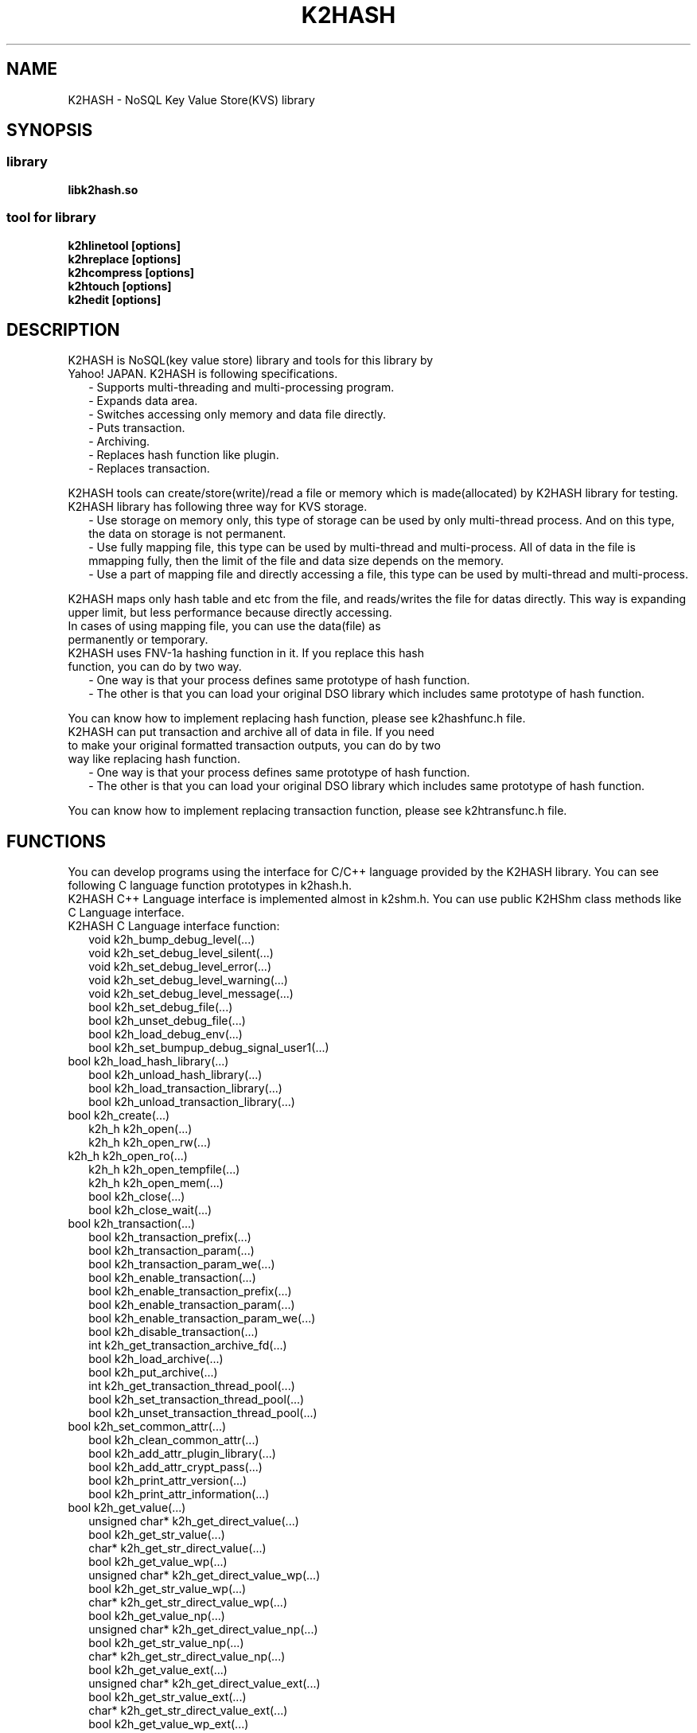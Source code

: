 .TH K2HASH "1" "February 2014" "K2HASH" "NoSQL(KVS) Library"
.SH NAME
K2HASH \- NoSQL Key Value Store(KVS) library
.SH SYNOPSIS
.SS library
.TP
\fBlibk2hash.so
.SS tool for library
.TP
\fBk2hlinetool [options]
.TP
\fBk2hreplace [options]
.TP
\fBk2hcompress [options]
.TP
\fBk2htouch [options]
.TP
\fBk2hedit [options]
.SH DESCRIPTION
.TP 2
K2HASH is NoSQL(key value store) library and tools for this library by Yahoo! JAPAN. K2HASH is following specifications.
\- Supports multi-threading and multi-processing program.
.br
\- Expands data area.
.br
\- Switches accessing only memory and data file directly.
.br
\- Puts transaction.
.br
\- Archiving.
.br
\- Replaces hash function like plugin.
.br
\- Replaces transaction.
.PP
K2HASH tools can create/store(write)/read a file or memory which is made(allocated) by K2HASH library for testing.
.TP 2
K2HASH library has following three way for KVS storage.
\- Use storage on memory only, this type of storage can be used by only multi-thread process. And on this type, the data on storage is not permanent.
.br
\- Use fully mapping file, this type can be used by multi-thread and multi-process. All of data in the file is mmapping fully, then the limit of the file and data size depends on the memory.
.br
\- Use a part of mapping file and directly accessing a file, this type can be used by multi-thread and multi-process. 
.PP
K2HASH maps only hash table and etc from the file, and reads/writes the file for datas directly.
This way is expanding upper limit, but less performance because directly accessing.
.TP
In cases of using mapping file, you can use the data(file) as permanently or temporary.
.TP 2
K2HASH uses FNV-1a hashing function in it. If you replace this hash function, you can do by two way.
\- One way is that your process defines same prototype of hash function.
.br
\- The other is that you can load your original DSO library which includes same prototype of hash function.
.PP
You can know how to implement replacing hash function, please see k2hashfunc.h file.
.TP 2
K2HASH can put transaction and archive all of data in file. If you need to make your original formatted transaction outputs, you can do by two way like replacing hash function.
\- One way is that your process defines same prototype of hash function.
.br
\- The other is that you can load your original DSO library which includes same prototype of hash function.
.PP
You can know how to implement replacing transaction function, please see k2htransfunc.h file.
.PP
.SH FUNCTIONS
.PP
You can develop programs using the interface for C/C++ language provided by the K2HASH library.
You can see following C language function prototypes in k2hash.h.
.br
K2HASH C++ Language interface is implemented almost in k2shm.h.
You can use public K2HShm class methods like C Language interface.
.TP 2
K2HASH C Language interface function:
.br
void k2h_bump_debug_level(...)
.br
void k2h_set_debug_level_silent(...)
.br
void k2h_set_debug_level_error(...)
.br
void k2h_set_debug_level_warning(...)
.br
void k2h_set_debug_level_message(...)
.br
bool k2h_set_debug_file(...)
.br
bool k2h_unset_debug_file(...)
.br
bool k2h_load_debug_env(...)
.br
bool k2h_set_bumpup_debug_signal_user1(...)
.TP 2
.BR
bool k2h_load_hash_library(...)
.br
bool k2h_unload_hash_library(...)
.br
bool k2h_load_transaction_library(...)
.br
bool k2h_unload_transaction_library(...)
.TP 2
.BR
bool k2h_create(...)
.br
k2h_h k2h_open(...)
.br
k2h_h k2h_open_rw(...)
.TP 2
.BR
k2h_h k2h_open_ro(...)
.br
k2h_h k2h_open_tempfile(...)
.br
k2h_h k2h_open_mem(...)
.br
bool k2h_close(...)
.br
bool k2h_close_wait(...)
.TP 2
.BR
bool k2h_transaction(...)
.br
bool k2h_transaction_prefix(...)
.br
bool k2h_transaction_param(...)
.br
bool k2h_transaction_param_we(...)
.br
bool k2h_enable_transaction(...)
.br
bool k2h_enable_transaction_prefix(...)
.br
bool k2h_enable_transaction_param(...)
.br
bool k2h_enable_transaction_param_we(...)
.br
bool k2h_disable_transaction(...)
.br
int k2h_get_transaction_archive_fd(...)
.br
bool k2h_load_archive(...)
.br
bool k2h_put_archive(...)
.br
int k2h_get_transaction_thread_pool(...)
.br
bool k2h_set_transaction_thread_pool(...)
.br
bool k2h_unset_transaction_thread_pool(...)
.TP 2
.BR
bool k2h_set_common_attr(...)
.br
bool k2h_clean_common_attr(...)
.br
bool k2h_add_attr_plugin_library(...)
.br
bool k2h_add_attr_crypt_pass(...)
.br
bool k2h_print_attr_version(...)
.br
bool k2h_print_attr_information(...)
.TP 2
.BR
bool k2h_get_value(...)
.br
unsigned char* k2h_get_direct_value(...)
.br
bool k2h_get_str_value(...)
.br
char* k2h_get_str_direct_value(...)
.br
bool k2h_get_value_wp(...)
.br
unsigned char* k2h_get_direct_value_wp(...)
.br
bool k2h_get_str_value_wp(...)
.br
char* k2h_get_str_direct_value_wp(...)
.br
bool k2h_get_value_np(...)
.br
unsigned char* k2h_get_direct_value_np(...)
.br
bool k2h_get_str_value_np(...)
.br
char* k2h_get_str_direct_value_np(...)
.br
bool k2h_get_value_ext(...)
.br
unsigned char* k2h_get_direct_value_ext(...)
.br
bool k2h_get_str_value_ext(...)
.br
char* k2h_get_str_direct_value_ext(...)
.br
bool k2h_get_value_wp_ext(...)
.br
unsigned char* k2h_get_direct_value_wp_ext(...)
.br
bool k2h_get_str_value_wp_ext(...)
.br
char* k2h_get_str_direct_value_wp_ext(...)
.br
bool k2h_get_value_np_ext(...)
.br
unsigned char* k2h_get_direct_value_np_ext(...)
.br
bool k2h_get_str_value_np_ext(...)
.br
char* k2h_get_str_direct_value_np_ext(...)
.TP 2
.BR
bool k2h_get_subkeys(...)
.br
PK2HKEYPCK k2h_get_direct_subkeys(...)
.br
int k2h_get_str_subkeys(...)
.br
char** k2h_get_str_direct_subkeys(...)
.br
bool k2h_get_subkeys_np(...)
.br
PK2HKEYPCK k2h_get_direct_subkeys_np(...)
.br
int k2h_get_str_subkeys_np(...)
.br
char** k2h_get_str_direct_subkeys_np(...)
.TP 2
.BR
bool k2h_free_keypack(...)
.br
bool k2h_free_keyarray(...)
.TP 2
.BR
bool k2h_get_attrs(...)
.br
PK2HATTRPCK k2h_get_direct_attrs(...)
.br
PK2HATTRPCK k2h_get_str_direct_attrs(...)
.br
bool k2h_free_attrpack(...)
.TP 2
.BR
bool k2h_set_all(...)
.br
bool k2h_set_str_all(...)
.br
bool k2h_set_value(...)
.br
bool k2h_set_str_value(...)
.br
bool k2h_set_all_wa(...)
.br
bool k2h_set_str_all_wa(...)
.br
bool k2h_set_value_wa(...)
.br
bool k2h_set_str_value_wa(...)
.br
bool k2h_set_subkeys(...)
.br
bool k2h_set_str_subkeys(...)
.br
bool k2h_add_subkey(...)
.br
bool k2h_add_str_subkey(...)
.br
k2h_add_subkey_wa(...)
.br
k2h_add_str_subkey_wa(...)
.br
k2h_add_attr(...)
.br
k2h_add_str_attr(...)
.TP 2
.BR
bool k2h_remove_all(...)
.br
bool k2h_remove_str_all(...)
.br
bool k2h_remove(...)
.br
bool k2h_remove_str(...)
.br
bool k2h_remove_subkey(...)
.br
bool k2h_remove_str_subkey(...)
.TP 2
.BR
bool k2h_rename(...)
.br
bool k2h_rename_str(...)
.TP 2
.BR
k2h_find_h k2h_find_first(...)
.br
k2h_find_h k2h_find_first_subkey(...)
.br
k2h_find_h k2h_find_first_str_subkey(...)
.br
k2h_find_h k2h_find_next(...)
.br
bool k2h_find_free(...)
.TP 2
.BR
bool k2h_find_get_key(...)
.br
char* k2h_find_get_str_key(...)
.br
bool k2h_find_get_value(...)
.br
char* k2h_find_get_direct_value(...)
.br
bool k2h_find_get_subkeys(...)
.br
PK2HKEYPCK k2h_find_get_direct_subkeys(...)
.br
int k2h_find_get_str_subkeys(...)
.br
char** k2h_find_get_str_direct_subkeys(...)
.TP 2
.BR
k2h_da_h k2h_da_handle(...)
.br
k2h_da_h k2h_da_handle_read(...)
.br
k2h_da_h k2h_da_handle_write(...)
.br
k2h_da_h k2h_da_handle_rw(...)
.br
k2h_da_h k2h_da_str_handle(...)
.br
k2h_da_h k2h_da_str_handle_read(...)
.br
k2h_da_h k2h_da_str_handle_write(...)
.br
k2h_da_h k2h_da_str_handle_rw(...)
.br
bool k2h_da_free(...)
.br
ssize_t k2h_da_get_length(...)
.br
ssize_t k2h_da_get_buf_size(...)
.br
bool k2h_da_set_buf_size(...)
.br
off_t k2h_da_get_offset(...)
.br
off_t k2h_da_get_read_offset(...)
.br
off_t k2h_da_get_write_offset(...)
.br
bool k2h_da_set_offset(...)
.br
bool k2h_da_set_read_offset(...)
.br
bool k2h_da_set_write_offset(...)
.br
bool k2h_da_get_value(...)
.br
bool k2h_da_get_value_offset(...)
.br
bool k2h_da_get_value_to_file(...)
.br
unsigned char* k2h_da_read(...)
.br
unsigned char* k2h_da_read_offset(...)
.br
char* k2h_da_read_str(...)
.br
bool k2h_da_set_value(...)
.br
bool k2h_da_set_value_offset(...)
.br
bool k2h_da_set_value_from_file(...)
.br
bool k2h_da_set_value_str(...)
.TP 2
.BR
k2h_q_h k2h_q_handle(...)
.br
k2h_q_h k2h_q_handle_prefix(...)
.br
k2h_q_h k2h_q_handle_str_prefix(...)
.br
bool k2h_q_free(...)
.br
bool k2h_q_empty(...)
.br
int k2h_q_count(...)
.br
bool k2h_q_read(...)
.br
bool k2h_q_str_read(...)
.br
bool k2h_q_push(...)
.br
bool k2h_q_str_push(...)
.br
bool k2h_q_pop(...)
.br
bool k2h_q_str_pop(...)
.br
bool k2h_q_remove(...)
.br
int k2h_q_remove_ext(...)
.br
bool k2h_q_dump(...)
.br
k2h_q_read_wp(...)
.br
k2h_q_str_read_wp(...)
.br
k2h_q_push_wa(...)
.br
k2h_q_str_push_wa(...)
.br
k2h_q_pop_wa(...)
.br
k2h_q_str_pop_wa(...)
.br
k2h_q_pop_wp(...)
.br
k2h_q_str_pop_wp(...)
.br
k2h_q_remove_wp(...)
.br
k2h_q_remove_wp_ext(...)
.br
k2h_keyq_h k2h_keyq_handle(...)
.br
k2h_keyq_h k2h_keyq_handle_prefix(...)
.br
k2h_keyq_h k2h_keyq_handle_str_prefix(...)
.br
bool k2h_keyq_free(...)
.br
bool k2h_keyq_empty(...)
.br
int k2h_keyq_count(...)
.br
bool k2h_keyq_read(...)
.br
bool k2h_keyq_read_keyval(...)
.br
bool k2h_keyq_str_read(...)
.br
bool k2h_keyq_str_read_keyval(...)
.br
bool k2h_keyq_push(...)
.br
bool k2h_keyq_str_push(...)
.br
bool k2h_keyq_push_keyval(...)
.br
bool k2h_keyq_str_push_keyval(...)
.br
bool k2h_keyq_pop(...)
.br
bool k2h_keyq_pop_keyval(...)
.br
bool k2h_keyq_str_pop(...)
.br
bool k2h_keyq_str_pop_keyval(...)
.br
bool k2h_keyq_remove(...)
.br
int k2h_keyq_remove_ext(...)
.br
bool k2h_keyq_dump(...)
.br
k2h_keyq_read_wp(...)
.br
k2h_keyq_read_keyval_wp(...)
.br
k2h_keyq_str_read_wp(...)
.br
k2h_keyq_str_read_keyval_wp(...)
.br
k2h_keyq_push_wa(...)
.br
k2h_keyq_push_keyval_wa(...)
.br
k2h_keyq_str_push_wa(...)
.br
k2h_keyq_str_push_keyval_wa(...)
.br
k2h_keyq_pop_wp(...)
.br
k2h_keyq_pop_keyval_wp(...)
.br
k2h_keyq_str_pop_wp(...)
.br
k2h_keyq_str_pop_keyval_wp(...)
.br
k2h_keyq_remove_wp(...)
.br
k2h_keyq_remove_wp_ext(...)
.TP 2
.BR
bool k2h_dump_head(...)
.br
bool k2h_dump_keytable(...)
.br
bool k2h_dump_full_keytable(...)
.br
bool k2h_dump_elementtable(...)
.br
bool k2h_dump_full(...)
.br
bool k2h_print_state(...)
.br
void k2h_print_version(...)
.br
.PP
.SH ENVIRONMENT
.TP 2
K2HASH use some environments automatically, please take care these environments.
K2HDBGMODE \- specifies debugging level: INFO/WAN/ERR/SILENT
.br
K2HDBGFILE \- output file path for message(default: stderr)
.br
K2HATTR_MTIME \- set ON for builtin attribute last modify time
.br
K2HATTR_HISTORY \- set ON for builtin attribute history
.br
K2HATTR_EXPIRE_SEC \- set seconds for builtin attribute expire time
.br
K2HATTR_DEFENC \- set ON for enabling builtin attribute encrypt
.br
K2HATTR_ENCFILE \- set pass phrase file path for builtin attribute en(de)crypt
.SH NOTES
.TP
k2hlinetool, k2hreplace, k2hcompress, k2htouch, k2hedit is tool for k2hash file/memory.
.SH SEE ALSO
.TP
k2hlinetool(1), k2hreplace(1), k2hcompress(1), k2htouch(1), k2hedit(1)
.SH BUGS
.TP
Please report owner and committers.
.SH AUTHOR
k2hash has been written by Takeshi Nakatani <nakatani@yahoo-corp.jp>.
